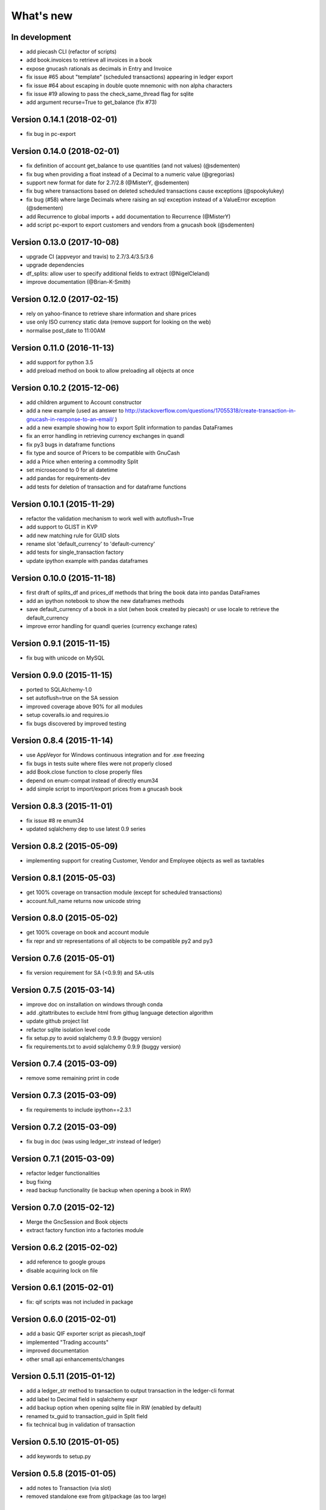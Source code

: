 What's new
==========


In development
~~~~~~~~~~~~~~

- add piecash CLI (refactor of scripts)
- add book.invoices to retrieve all invoices in a book
- expose gnucash rationals as decimals in Entry and Invoice
- fix issue #65 about "template" (scheduled transactions) appearing in ledger export
- fix issue #64 about escaping in double quote mnemonic with non alpha characters
- fix issue #19 allowing to pass the check_same_thread flag for sqlite
- add argument recurse=True to get_balance (fix #73)


Version 0.14.1 (2018-02-01)
~~~~~~~~~~~~~~~~~~~~~~~~~~~

- fix bug in pc-export

Version 0.14.0 (2018-02-01)
~~~~~~~~~~~~~~~~~~~~~~~~~~~

- fix definition of account get_balance to use quantities (and not values) (@sdementen)
- fix bug when providing a float instead of a Decimal to a numeric value (@gregorias)
- support new format for date for 2.7/2.8 (@MisterY, @sdementen)
- fix bug where transactions based on deleted scheduled transactions cause exceptions (@spookylukey)
- fix bug (#58) where large Decimals where raising an sql exception instead of a ValueError exception (@sdementen)
- add Recurrence to global imports + add documentation to Recurrence (@MisterY)
- add script pc-export to export customers and vendors from a gnucash book (@sdementen)

Version 0.13.0 (2017-10-08)
~~~~~~~~~~~~~~~~~~~~~~~~~~~

- upgrade CI (appveyor and travis) to 2.7/3.4/3.5/3.6
- upgrade dependencies
- df_splits: allow user to specify additional fields to extract (@NigelCleland)
- improve documentation (@Brian-K-Smith)


Version 0.12.0 (2017-02-15)
~~~~~~~~~~~~~~~~~~~~~~~~~~~

- rely on yahoo-finance to retrieve share information and share prices
- use only ISO currency static data (remove support for looking on the web)
- normalise post_date to 11:00AM

Version 0.11.0 (2016-11-13)
~~~~~~~~~~~~~~~~~~~~~~~~~~~

- add support for python 3.5
- add preload method on book to allow preloading all objects at once

Version 0.10.2 (2015-12-06)
~~~~~~~~~~~~~~~~~~~~~~~~~~~

- add children argument to Account constructor
- add a new example (used as answer to http://stackoverflow.com/questions/17055318/create-transaction-in-gnucash-in-response-to-an-email/ )
- add a new example showing how to export Split information to pandas DataFrames
- fix an error handling in retrieving currency exchanges in quandl
- fix py3 bugs in dataframe functions
- fix type and source of Pricers to be compatible with GnuCash
- add a Price when entering a commodity Split
- set microsecond to 0 for all datetime
- add pandas for requirements-dev
- add tests for deletion of transaction and for dataframe functions



Version 0.10.1 (2015-11-29)
~~~~~~~~~~~~~~~~~~~~~~~~~~~

- refactor the validation mechanism to work well with autoflush=True
- add support to GLIST in KVP
- add new matching rule for GUID slots
- rename slot 'default_currency' to 'default-currency'
- add tests for single_transaction factory
- update ipython example with pandas dataframes

Version 0.10.0 (2015-11-18)
~~~~~~~~~~~~~~~~~~~~~~~~~~~

- first draft of splits_df and prices_df methods that bring the book data into pandas DataFrames
- add an ipython notebook to show the new dataframes methods
- save default_currency of a book in a slot (when book created by piecash) or use locale to retrieve the default_currency
- improve error handling for quandl queries (currency exchange rates)

Version 0.9.1 (2015-11-15)
~~~~~~~~~~~~~~~~~~~~~~~~~~

- fix bug with unicode on MySQL

Version 0.9.0 (2015-11-15)
~~~~~~~~~~~~~~~~~~~~~~~~~~

- ported to SQLAlchemy-1.0
- set autoflush=true on the SA session
- improved coverage above 90% for all modules
- setup coveralls.io and requires.io
- fix bugs discovered by improved testing

Version 0.8.4 (2015-11-14)
~~~~~~~~~~~~~~~~~~~~~~~~~~

- use AppVeyor for Windows continuous integration and for .exe freezing
- fix bugs in tests suite where files were not properly closed
- add Book.close function to close properly files
- depend on enum-compat instead of directly enum34
- add simple script to import/export prices from a gnucash book

Version 0.8.3 (2015-11-01)
~~~~~~~~~~~~~~~~~~~~~~~~~~

- fix issue #8 re enum34
- updated sqlalchemy dep to use latest 0.9 series

Version 0.8.2 (2015-05-09)
~~~~~~~~~~~~~~~~~~~~~~~~~~

- implementing support for creating Customer, Vendor and Employee objects as well as taxtables

Version 0.8.1 (2015-05-03)
~~~~~~~~~~~~~~~~~~~~~~~~~~

- get 100% coverage on transaction module (except for scheduled transactions)
- account.full_name returns now unicode string


Version 0.8.0 (2015-05-02)
~~~~~~~~~~~~~~~~~~~~~~~~~~

- get 100% coverage on book and account module
- fix repr and str representations of all objects to be compatible py2 and py3


Version 0.7.6 (2015-05-01)
~~~~~~~~~~~~~~~~~~~~~~~~~~

- fix version requirement for SA (<0.9.9) and SA-utils

Version 0.7.5 (2015-03-14)
~~~~~~~~~~~~~~~~~~~~~~~~~~

- improve doc on installation on windows through conda
- add .gitattributes to exclude html from githug language detection algorithm
- update github project list
- refactor sqlite isolation level code
- fix setup.py to avoid sqlalchemy 0.9.9 (buggy version)
- fix requirements.txt to avoid sqlalchemy 0.9.9 (buggy version)

Version 0.7.4 (2015-03-09)
~~~~~~~~~~~~~~~~~~~~~~~~~~

- remove some remaining print in code

Version 0.7.3 (2015-03-09)
~~~~~~~~~~~~~~~~~~~~~~~~~~

- fix requirements to include ipython==2.3.1

Version 0.7.2 (2015-03-09)
~~~~~~~~~~~~~~~~~~~~~~~~~~

- fix bug in doc (was using ledger_str instead of ledger)

Version 0.7.1 (2015-03-09)
~~~~~~~~~~~~~~~~~~~~~~~~~~

- refactor ledger functionalities
- bug fixing
- read backup functionality (ie backup when opening a book in RW)

Version 0.7.0 (2015-02-12)
~~~~~~~~~~~~~~~~~~~~~~~~~~

- Merge the GncSession and Book objects
- extract factory function into a factories module

Version 0.6.2 (2015-02-02)
~~~~~~~~~~~~~~~~~~~~~~~~~~

- add reference to google groups
- disable acquiring lock on file

Version 0.6.1 (2015-02-01)
~~~~~~~~~~~~~~~~~~~~~~~~~~

- fix: qif scripts was not included in package

Version 0.6.0 (2015-02-01)
~~~~~~~~~~~~~~~~~~~~~~~~~~

- add a basic QIF exporter script as piecash_toqif
- implemented "Trading accounts"
- improved documentation
- other small api enhancements/changes

Version 0.5.11 (2015-01-12)
~~~~~~~~~~~~~~~~~~~~~~~~~~~

- add a ledger_str method to transaction to output transaction in the ledger-cli format
- add label to Decimal field in sqlalchemy expr
- add backup option when opening sqlite file in RW (enabled by default)
- renamed tx_guid to transaction_guid in Split field
- fix technical bug in validation of transaction

Version 0.5.10 (2015-01-05)
~~~~~~~~~~~~~~~~~~~~~~~~~~~

- add keywords to setup.py


Version 0.5.8 (2015-01-05)
~~~~~~~~~~~~~~~~~~~~~~~~~~

- add notes to Transaction (via slot)
- removed standalone exe from git/package (as too large)

Version 0.5.7 (2015-01-04)
~~~~~~~~~~~~~~~~~~~~~~~~~~

- add sign property on account
- raise NotImplementedError when creating an object is not "safe" (ie not __init__ and validators)
- renamed slot_collection to slots in kvp handling
- renamed field of Version + add explicit __init__
- updated test to add explicit __init__ when needed

Version 0.5.6 (2015-01-04)
~~~~~~~~~~~~~~~~~~~~~~~~~~

- reordering of field definitions to match gnucash order (finished)
- add autoincr

Version 0.5.5 (2015-01-04)
~~~~~~~~~~~~~~~~~~~~~~~~~~

- reordering of field definitions to match gnucash order (to complete)

Version 0.5.4 (2015-01-04)
~~~~~~~~~~~~~~~~~~~~~~~~~~

- added back the order table in the declarations

Version 0.5.3 (2015-01-03)
~~~~~~~~~~~~~~~~~~~~~~~~~~

- add support for schedule_transactions and lots (in terms of access to data, not business logic)
- improved doc

Version 0.5.2 (2015-01-03)
~~~~~~~~~~~~~~~~~~~~~~~~~~

- reworked documentation
- moved Lot and ScheduledTransaction to transaction module + improved them
- improve slots support
- fixed minor bugs

Version 0.5.1 (2014-12-30)
~~~~~~~~~~~~~~~~~~~~~~~~~~

- fixed changelog/what's new documentation

Version 0.5.0 (2014-12-30)
~~~~~~~~~~~~~~~~~~~~~~~~~~

- improve relationship in business model
- fix account.placeholder validation in transaction/splits
- made all relationships dual (with back_populates instead of backref)

Version 0.4.4 (2014-12-28)
~~~~~~~~~~~~~~~~~~~~~~~~~~

- fix bug in piecash_ledger (remove testing code)
- improve documentation of core objects
- fix dependencies for developers (requests)
- regenerate the github list of projects

Version 0.4.0 (2014-12-28)
~~~~~~~~~~~~~~~~~~~~~~~~~~

- improve bumpr integration

Version 0.3.1
~~~~~~~~~~~~~

- renamed modules in piecash packages
- updated doc

Version 0.3.0
~~~~~~~~~~~~~

.. py:currentmodule:: piecash.model_core.commodity

- ported to python 3.4
- refactored lot of classes
- improved documentation
- added helper functions:

  - :func:`Commodity.create_currency_from_ISO`
  - :func:`Commodity.create_stock_from_symbol`
  - :func:`Commodity.update_prices`
  - :func:`Commodity.create_stock_accounts`
